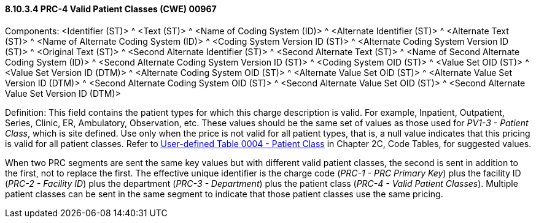 ==== 8.10.3.4 PRC-4 Valid Patient Classes (CWE) 00967

Components: <Identifier (ST)> ^ <Text (ST)> ^ <Name of Coding System (ID)> ^ <Alternate Identifier (ST)> ^ <Alternate Text (ST)> ^ <Name of Alternate Coding System (ID)> ^ <Coding System Version ID (ST)> ^ <Alternate Coding System Version ID (ST)> ^ <Original Text (ST)> ^ <Second Alternate Identifier (ST)> ^ <Second Alternate Text (ST)> ^ <Name of Second Alternate Coding System (ID)> ^ <Second Alternate Coding System Version ID (ST)> ^ <Coding System OID (ST)> ^ <Value Set OID (ST)> ^ <Value Set Version ID (DTM)> ^ <Alternate Coding System OID (ST)> ^ <Alternate Value Set OID (ST)> ^ <Alternate Value Set Version ID (DTM)> ^ <Second Alternate Coding System OID (ST)> ^ <Second Alternate Value Set OID (ST)> ^ <Second Alternate Value Set Version ID (DTM)>

Definition: This field contains the patient types for which this charge description is valid. For example, Inpatient, Outpatient, Series, Clinic, ER, Ambulatory, Observation, etc. These values should be the same set of values as those used for _PV1-3 - Patient Class_, which is site defined. Use only when the price is not valid for all patient types, that is, a null value indicates that this pricing is valid for all patient classes. Refer to file:///E:\V2\v2.9%20final%20Nov%20from%20Frank\V29_CH02C_Tables.docx#HL70004[User-defined Table 0004 - Patient Class] in Chapter 2C, Code Tables, for suggested values.

When two PRC segments are sent the same key values but with different valid patient classes, the second is sent in addition to the first, not to replace the first. The effective unique identifier is the charge code (_PRC-1 - PRC Primary Key_) plus the facility ID (_PRC-2 - Facility ID_) plus the department (_PRC-3 - Department_) plus the patient class (_PRC-4 - Valid Patient Classes_). Multiple patient classes can be sent in the same segment to indicate that those patient classes use the same pricing.

